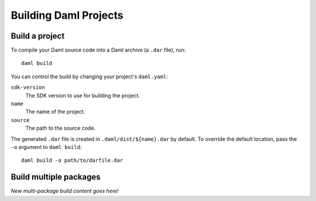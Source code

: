 .. Copyright (c) 2023 Digital Asset (Switzerland) GmbH and/or its affiliates. All rights reserved.
.. SPDX-License-Identifier: Apache-2.0

.. _assistant-manual-building-dars:

Building Daml Projects
######################

Build a project
*******************

To compile your Daml source code into a Daml archive (a ``.dar`` file), run::

  daml build

You can control the build by changing your project's ``daml.yaml``:

``sdk-version``
  The SDK version to use for building the project.

``name``
  The name of the project.

``source``
  The path to the source code.

The generated ``.dar`` file is created in ``.daml/dist/${name}.dar`` by default. To override the default location, pass the ``-o`` argument to ``daml build``::

  daml build -o path/to/darfile.dar


Build multiple packages
***********************

*New multi-package build content goes here!*
